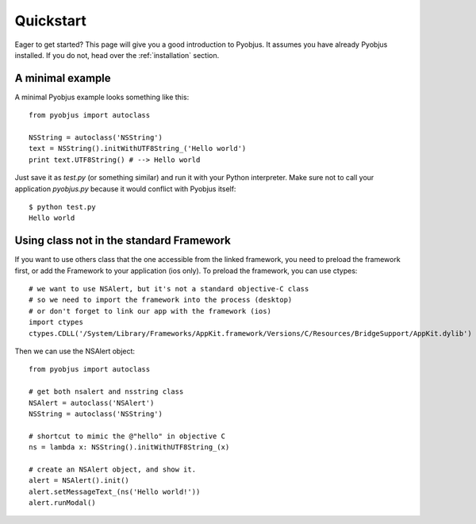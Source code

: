 .. _quickstart:

Quickstart
==========

Eager to get started? This page will give you a good introduction to Pyobjus. It assumes
you have already Pyobjus installed. If you do not, head over the
:ref:`installation` section.

A minimal example
-----------------

A minimal Pyobjus example looks something like this::

    from pyobjus import autoclass

    NSString = autoclass('NSString')
    text = NSString().initWithUTF8String_('Hello world')
    print text.UTF8String() # --> Hello world

Just save it as `test.py` (or something similar) and run it with your Python
interpreter. Make sure not to call your application `pyobjus.py` because it would
conflict with Pyobjus itself::

    $ python test.py
    Hello world

Using class not in the standard Framework
-----------------------------------------

If you want to use others class that the one accessible from the linked
framework, you need to preload the framework first, or add the Framework to
your application (ios only).  To preload the framework, you can use ctypes::

    # we want to use NSAlert, but it's not a standard objective-C class
    # so we need to import the framework into the process (desktop)
    # or don't forget to link our app with the framework (ios)
    import ctypes
    ctypes.CDLL('/System/Library/Frameworks/AppKit.framework/Versions/C/Resources/BridgeSupport/AppKit.dylib')
     
Then we can use the NSAlert object::

    from pyobjus import autoclass
 
    # get both nsalert and nsstring class
    NSAlert = autoclass('NSAlert')
    NSString = autoclass('NSString')
     
    # shortcut to mimic the @"hello" in objective C
    ns = lambda x: NSString().initWithUTF8String_(x)
     
    # create an NSAlert object, and show it.
    alert = NSAlert().init()
    alert.setMessageText_(ns('Hello world!'))
    alert.runModal()

